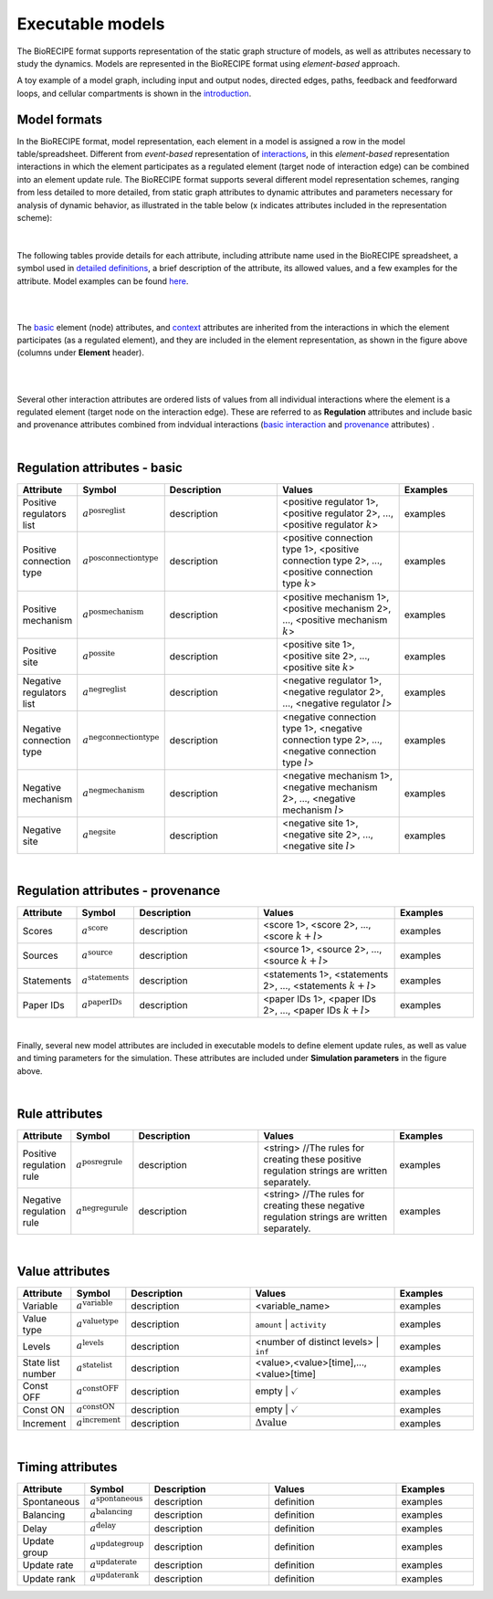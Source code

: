 #################
Executable models
#################

The BioRECIPE format supports representation of the static graph structure of models, as well as attributes necessary to study the dynamics. Models are represented in the BioRECIPE format using *element-based* approach.

A toy example of a model graph, including input and output nodes, directed edges, paths, feedback and feedforward loops, and cellular compartments is shown in the `introduction <https://melody-biorecipe.readthedocs.io/en/latest/introduction.html#introduction>`_. 



Model formats
-------------

In the BioRECIPE format, model representation, each element in a model is assigned a row in the model table/spreadsheet. Different from *event-based* representation of `interactions <https://melody-biorecipe.readthedocs.io/en/latest/bio_interactions.html#interaction-representation>`_, in this *element-based* representation interactions in which the element participates as a regulated element (target node of interaction edge) can be combined into an element update rule. The BioRECIPE format supports several different model representation schemes, ranging from less detailed to more detailed, from static graph attributes to dynamic attributes and parameters necessary for analysis of dynamic behavior, as illustrated in the table below (x indicates attributes included in the representation scheme):

.. figure:: figures/figure_BioRECIPE_model_format.png
    :align: center
    :alt: internal figure

|

The following tables provide details for each attribute, including attribute name used in the BioRECIPE spreadsheet, a symbol used in `detailed definitions <https://melody-biorecipe.readthedocs.io/en/latest/definitions.html#formal-definitions>`_, a brief description of the attribute, its allowed values, and a few examples for the attribute. Model examples can be found `here <https://github.com/pitt-miskov-zivanov-lab/BioRECIPE/blob/main/examples>`_. 

|
|

The `basic <https://melody-biorecipe.readthedocs.io/en/latest/bio_interactions.html#basic-element-attributes>`_ element (node) attributes, and `context <https://melody-biorecipe.readthedocs.io/en/latest/bio_interactions.html#context-attributes>`_ attributes are inherited from the interactions in which the element participates (as a regulated element), and they are included in the element representation, as shown in the figure above (columns under **Element** header). 

|

|

Several other interaction attributes are ordered lists of values from all individual interactions where the element is a regulated element (target node on the interaction edge). These are referred to as **Regulation** attributes and include basic and provenance attributes combined from indvidual interactions (`basic interaction <https://melody-biorecipe.readthedocs.io/en/latest/bio_interactions.html#basic-interaction-attributes>`_ and `provenance <https://melody-biorecipe.readthedocs.io/en/latest/bio_interactions.html#provenance-attributes>`_ attributes) .

|

Regulation attributes - basic
-----------------------------

.. csv-table:: 
    :header: Attribute, Symbol, Description, Values, Examples
    :widths: 5, 3, 34, 38, 20

    Positive regulators list, ":math:`a^{\mathrm{posreglist}}`", description, "<positive regulator 1>, <positive regulator 2>, ..., <positive regulator :math:`k`>", examples
    Positive connection type, ":math:`a^{\mathrm{posconnectiontype}}`", description, "<positive connection type 1>, <positive connection type 2>, ..., <positive connection type :math:`k`>", examples
    Positive mechanism, ":math:`a^{\mathrm{posmechanism}}`", description, "<positive mechanism 1>, <positive mechanism 2>, ..., <positive mechanism :math:`k`>", examples
    Positive site, ":math:`a^{\mathrm{possite}}`", description, "<positive site 1>, <positive site 2>, ..., <positive site :math:`k`>", examples
    Negative regulators list, ":math:`a^{\mathrm{negreglist}}`", description, "<negative regulator 1>, <negative regulator 2>, ..., <negative regulator :math:`l`>", examples
    Negative connection type, ":math:`a^{\mathrm{negconnectiontype}}`", description, "<negative connection type 1>, <negative connection type 2>, ..., <negative connection type :math:`l`>", examples
    Negative mechanism, ":math:`a^{\mathrm{negmechanism}}`", description, "<negative mechanism 1>, <negative mechanism 2>, ..., <negative mechanism :math:`l`>", examples
    Negative site, ":math:`a^{\mathrm{negsite}}`", description, "<negative site 1>, <negative site 2>, ..., <negative site :math:`l`>", examples
    
|

Regulation attributes - provenance
-----------------------------

.. csv-table:: 
    :header: Attribute, Symbol, Description, Values, Examples
    :widths: 5, 3, 34, 38, 20

    Scores, ":math:`a^{\mathrm{score}}`", description, "<score 1>, <score 2>, ..., <score :math:`k+l`>", examples
    Sources, ":math:`a^{\mathrm{source}}`", description, "<source 1>, <source 2>, ..., <source :math:`k+l`>", examples
    Statements, ":math:`a^{\mathrm{statements}}`", description, "<statements 1>, <statements 2>, ..., <statements :math:`k+l`>", examples
    Paper IDs, ":math:`a^{\mathrm{paperIDs}}`", description, "<paper IDs 1>, <paper IDs 2>, ..., <paper IDs :math:`k+l`>", examples
|

Finally, several new model attributes are included in executable models to define element update rules, as well as value and timing parameters for the simulation. These attributes are included under **Simulation parameters** in the figure above.

|

Rule attributes
------------------------

.. csv-table:: 
    :header: Attribute, Symbol, Description, Values, Examples
    :widths: 5, 3, 34, 38, 20
    
     Positive regulation rule, ":math:`a^{\mathrm{posregrule}}`", description, "<string>  //The rules for creating these positive regulation strings are written separately.", examples
    Negative regulation rule, ":math:`a^{\mathrm{negregurule}}`", description, "<string>  //The rules for creating these negative regulation strings are written separately.", examples


|


Value attributes
------------------------

.. csv-table:: 
    :header: Attribute, Symbol, Description, Values, Examples
    :widths: 5, 3, 34, 38, 20
    
    Variable, ":math:`a^{\mathrm{variable}}`", description, <variable_name>, examples
    Value type, ":math:`a^{\mathrm{valuetype}}`", description, ``amount`` | ``activity``, examples
    Levels, ":math:`a^{\mathrm{levels}}`", description, <number of distinct levels> | ``inf``, examples
    State list number, ":math:`a^{\mathrm{statelist}}`", description, "<value>,<value>[time],...,<value>[time]", examples
    Const OFF, ":math:`a^{\mathrm{constOFF}}`", description, empty | :math:`\checkmark`, examples
    Const ON, ":math:`a^{\mathrm{constON}}`", description, empty | :math:`\checkmark`, examples
    Increment, ":math:`a^{\mathrm{increment}}`", description, ":math:`\Delta \mathrm{value}`", examples

|

Timing attributes
-----------------

.. csv-table:: 
    :header: Attribute, Symbol, Description, Values, Examples
    :widths: 5, 3, 34, 38, 20

    Spontaneous, ":math:`a^{\mathrm{spontaneous}}`", description, definition, examples
    Balancing, ":math:`a^{\mathrm{balancing}}`", description, definition, examples
    Delay, ":math:`a^{\mathrm{delay}}`", description, definition, examples
    Update group, ":math:`a^{\mathrm{updategroup}}`", description, definition, examples
    Update rate, ":math:`a^{\mathrm{updaterate}}`", description, definition, examples
    Update rank, ":math:`a^{\mathrm{updaterank}}`", description, definition, examples



